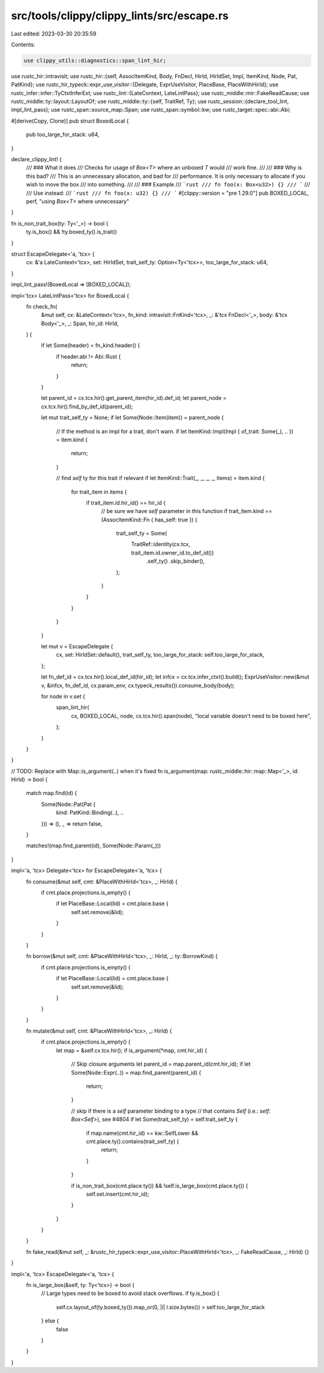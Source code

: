 src/tools/clippy/clippy_lints/src/escape.rs
===========================================

Last edited: 2023-03-30 20:35:59

Contents:

.. code-block:: rs

    use clippy_utils::diagnostics::span_lint_hir;
use rustc_hir::intravisit;
use rustc_hir::{self, AssocItemKind, Body, FnDecl, HirId, HirIdSet, Impl, ItemKind, Node, Pat, PatKind};
use rustc_hir_typeck::expr_use_visitor::{Delegate, ExprUseVisitor, PlaceBase, PlaceWithHirId};
use rustc_infer::infer::TyCtxtInferExt;
use rustc_lint::{LateContext, LateLintPass};
use rustc_middle::mir::FakeReadCause;
use rustc_middle::ty::layout::LayoutOf;
use rustc_middle::ty::{self, TraitRef, Ty};
use rustc_session::{declare_tool_lint, impl_lint_pass};
use rustc_span::source_map::Span;
use rustc_span::symbol::kw;
use rustc_target::spec::abi::Abi;

#[derive(Copy, Clone)]
pub struct BoxedLocal {
    pub too_large_for_stack: u64,
}

declare_clippy_lint! {
    /// ### What it does
    /// Checks for usage of `Box<T>` where an unboxed `T` would
    /// work fine.
    ///
    /// ### Why is this bad?
    /// This is an unnecessary allocation, and bad for
    /// performance. It is only necessary to allocate if you wish to move the box
    /// into something.
    ///
    /// ### Example
    /// ```rust
    /// fn foo(x: Box<u32>) {}
    /// ```
    ///
    /// Use instead:
    /// ```rust
    /// fn foo(x: u32) {}
    /// ```
    #[clippy::version = "pre 1.29.0"]
    pub BOXED_LOCAL,
    perf,
    "using `Box<T>` where unnecessary"
}

fn is_non_trait_box(ty: Ty<'_>) -> bool {
    ty.is_box() && !ty.boxed_ty().is_trait()
}

struct EscapeDelegate<'a, 'tcx> {
    cx: &'a LateContext<'tcx>,
    set: HirIdSet,
    trait_self_ty: Option<Ty<'tcx>>,
    too_large_for_stack: u64,
}

impl_lint_pass!(BoxedLocal => [BOXED_LOCAL]);

impl<'tcx> LateLintPass<'tcx> for BoxedLocal {
    fn check_fn(
        &mut self,
        cx: &LateContext<'tcx>,
        fn_kind: intravisit::FnKind<'tcx>,
        _: &'tcx FnDecl<'_>,
        body: &'tcx Body<'_>,
        _: Span,
        hir_id: HirId,
    ) {
        if let Some(header) = fn_kind.header() {
            if header.abi != Abi::Rust {
                return;
            }
        }

        let parent_id = cx.tcx.hir().get_parent_item(hir_id).def_id;
        let parent_node = cx.tcx.hir().find_by_def_id(parent_id);

        let mut trait_self_ty = None;
        if let Some(Node::Item(item)) = parent_node {
            // If the method is an impl for a trait, don't warn.
            if let ItemKind::Impl(Impl { of_trait: Some(_), .. }) = item.kind {
                return;
            }

            // find `self` ty for this trait if relevant
            if let ItemKind::Trait(_, _, _, _, items) = item.kind {
                for trait_item in items {
                    if trait_item.id.hir_id() == hir_id {
                        // be sure we have `self` parameter in this function
                        if trait_item.kind == (AssocItemKind::Fn { has_self: true }) {
                            trait_self_ty = Some(
                                TraitRef::identity(cx.tcx, trait_item.id.owner_id.to_def_id())
                                    .self_ty()
                                    .skip_binder(),
                            );
                        }
                    }
                }
            }
        }

        let mut v = EscapeDelegate {
            cx,
            set: HirIdSet::default(),
            trait_self_ty,
            too_large_for_stack: self.too_large_for_stack,
        };

        let fn_def_id = cx.tcx.hir().local_def_id(hir_id);
        let infcx = cx.tcx.infer_ctxt().build();
        ExprUseVisitor::new(&mut v, &infcx, fn_def_id, cx.param_env, cx.typeck_results()).consume_body(body);

        for node in v.set {
            span_lint_hir(
                cx,
                BOXED_LOCAL,
                node,
                cx.tcx.hir().span(node),
                "local variable doesn't need to be boxed here",
            );
        }
    }
}

// TODO: Replace with Map::is_argument(..) when it's fixed
fn is_argument(map: rustc_middle::hir::map::Map<'_>, id: HirId) -> bool {
    match map.find(id) {
        Some(Node::Pat(Pat {
            kind: PatKind::Binding(..),
            ..
        })) => (),
        _ => return false,
    }

    matches!(map.find_parent(id), Some(Node::Param(_)))
}

impl<'a, 'tcx> Delegate<'tcx> for EscapeDelegate<'a, 'tcx> {
    fn consume(&mut self, cmt: &PlaceWithHirId<'tcx>, _: HirId) {
        if cmt.place.projections.is_empty() {
            if let PlaceBase::Local(lid) = cmt.place.base {
                self.set.remove(&lid);
            }
        }
    }

    fn borrow(&mut self, cmt: &PlaceWithHirId<'tcx>, _: HirId, _: ty::BorrowKind) {
        if cmt.place.projections.is_empty() {
            if let PlaceBase::Local(lid) = cmt.place.base {
                self.set.remove(&lid);
            }
        }
    }

    fn mutate(&mut self, cmt: &PlaceWithHirId<'tcx>, _: HirId) {
        if cmt.place.projections.is_empty() {
            let map = &self.cx.tcx.hir();
            if is_argument(*map, cmt.hir_id) {
                // Skip closure arguments
                let parent_id = map.parent_id(cmt.hir_id);
                if let Some(Node::Expr(..)) = map.find_parent(parent_id) {
                    return;
                }

                // skip if there is a `self` parameter binding to a type
                // that contains `Self` (i.e.: `self: Box<Self>`), see #4804
                if let Some(trait_self_ty) = self.trait_self_ty {
                    if map.name(cmt.hir_id) == kw::SelfLower && cmt.place.ty().contains(trait_self_ty) {
                        return;
                    }
                }

                if is_non_trait_box(cmt.place.ty()) && !self.is_large_box(cmt.place.ty()) {
                    self.set.insert(cmt.hir_id);
                }
            }
        }
    }

    fn fake_read(&mut self, _: &rustc_hir_typeck::expr_use_visitor::PlaceWithHirId<'tcx>, _: FakeReadCause, _: HirId) {}
}

impl<'a, 'tcx> EscapeDelegate<'a, 'tcx> {
    fn is_large_box(&self, ty: Ty<'tcx>) -> bool {
        // Large types need to be boxed to avoid stack overflows.
        if ty.is_box() {
            self.cx.layout_of(ty.boxed_ty()).map_or(0, |l| l.size.bytes()) > self.too_large_for_stack
        } else {
            false
        }
    }
}


